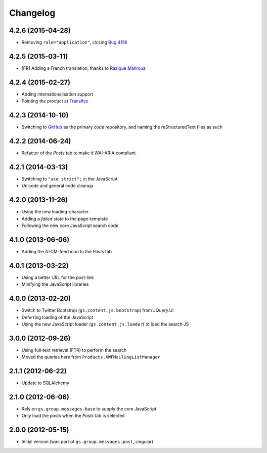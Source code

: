 Changelog
=========

4.2.6 (2015-04-28)
------------------

* Removing ``role="application"``, closing  `Bug 4156`_

.. _Bug 4156: https://redmine.iopen.net/issues/4156

4.2.5 (2015-03-11)
------------------

* [FR] Adding a French translation, thanks to `Razique Mahroua`_

.. _Razique Mahroua:
   https://www.transifex.com/accounts/profile/Razique/

4.2.4 (2015-02-27)
------------------

* Adding internationalisation support
* Pointing the product at Transifex_

.. _Transifex:
   https://www.transifex.com/projects/p/gs-group-messages-posts/

4.2.3 (2014-10-10)
------------------

* Switching to GitHub_ as the primary code repository, and naming
  the reStructuredText files as such

.. _GitHub:
   https://github.com/groupserver/gs.group.messages.posts/

4.2.2 (2014-06-24)
------------------

* Refactor of the *Posts* tab to make it WAI-ARIA compliant

4.2.1 (2014-03-13)
------------------

* Switching to ``"use strict";`` in the JavaScript
* Unicode and general code cleanup

4.2.0 (2013-11-26)
------------------

* Using the new loading-character
* Adding a *failed* state to the page-template
* Following the new core JavaScript search code

4.1.0 (2013-06-06)
------------------

* Adding the ATOM-feed icon to the *Posts* tab

4.0.1 (2013-03-22)
------------------

* Using a better URL for the post-link
* Minifying the JavaScript libraries

4.0.0 (2013-02-20)
------------------

* Switch to Twitter Bootstrap (``gs.content.js.bootstrap``) from
  JQuery.UI
* Deferring loading of the JavaScript
* Using the new JavaScript loader (``gs.content.js.loader``) to
  load the search JS

3.0.0 (2012-09-26)
------------------

* Using full-text retrieval (FTR) to perform the search
* Moved the queries here from ``Products.XWFMailingListManager``

2.1.1 (2012-06-22)
------------------

* Update to SQLAlchemy

2.1.0 (2012-06-06)
------------------

* Rely on ``gs.group.messages.base`` to supply the core
  JavaScript
* Only load the posts when the *Posts* tab is selected

2.0.0 (2012-05-15)
------------------

* Initial version (was part of ``gs.group.messages.post``,
  singular)

..  LocalWords:  Changelog Transifex GitHub reStructuredText
